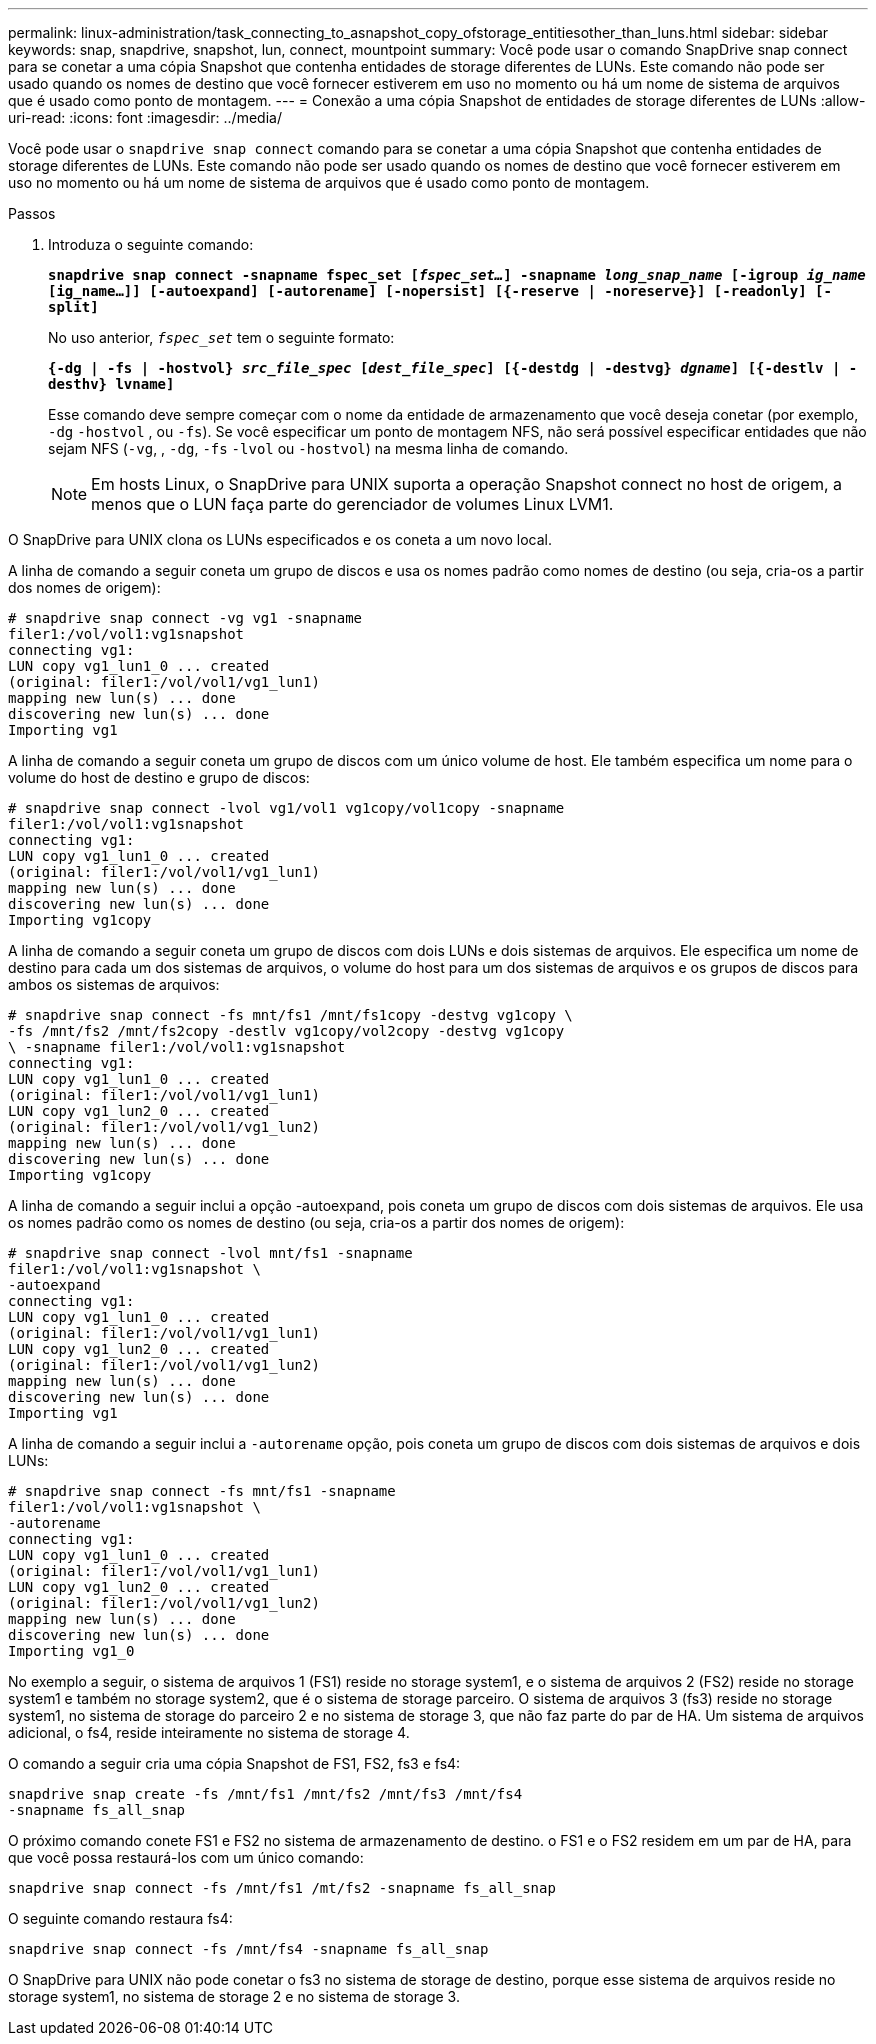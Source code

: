 ---
permalink: linux-administration/task_connecting_to_asnapshot_copy_ofstorage_entitiesother_than_luns.html 
sidebar: sidebar 
keywords: snap, snapdrive, snapshot, lun, connect, mountpoint 
summary: Você pode usar o comando SnapDrive snap connect para se conetar a uma cópia Snapshot que contenha entidades de storage diferentes de LUNs. Este comando não pode ser usado quando os nomes de destino que você fornecer estiverem em uso no momento ou há um nome de sistema de arquivos que é usado como ponto de montagem. 
---
= Conexão a uma cópia Snapshot de entidades de storage diferentes de LUNs
:allow-uri-read: 
:icons: font
:imagesdir: ../media/


[role="lead"]
Você pode usar o `snapdrive snap connect` comando para se conetar a uma cópia Snapshot que contenha entidades de storage diferentes de LUNs. Este comando não pode ser usado quando os nomes de destino que você fornecer estiverem em uso no momento ou há um nome de sistema de arquivos que é usado como ponto de montagem.

.Passos
. Introduza o seguinte comando:
+
`*snapdrive snap connect -snapname fspec_set [_fspec_set..._] -snapname _long_snap_name_ [-igroup _ig_name_ [ig_name...]] [-autoexpand] [-autorename] [-nopersist] [{-reserve | -noreserve}] [-readonly] [-split]*`

+
No uso anterior, `_fspec_set_` tem o seguinte formato:

+
`*{-dg | -fs | -hostvol} _src_file_spec_ [_dest_file_spec_] [{-destdg | -destvg} _dgname_] [{-destlv | -desthv} lvname]*`

+
Esse comando deve sempre começar com o nome da entidade de armazenamento que você deseja conetar (por exemplo, `-dg` `-hostvol` , ou `-fs`). Se você especificar um ponto de montagem NFS, não será possível especificar entidades que não sejam NFS (`-vg`, , `-dg`, `-fs` `-lvol` ou `-hostvol`) na mesma linha de comando.

+

NOTE: Em hosts Linux, o SnapDrive para UNIX suporta a operação Snapshot connect no host de origem, a menos que o LUN faça parte do gerenciador de volumes Linux LVM1.



O SnapDrive para UNIX clona os LUNs especificados e os coneta a um novo local.

A linha de comando a seguir coneta um grupo de discos e usa os nomes padrão como nomes de destino (ou seja, cria-os a partir dos nomes de origem):

[listing]
----
# snapdrive snap connect -vg vg1 -snapname
filer1:/vol/vol1:vg1snapshot
connecting vg1:
LUN copy vg1_lun1_0 ... created
(original: filer1:/vol/vol1/vg1_lun1)
mapping new lun(s) ... done
discovering new lun(s) ... done
Importing vg1
----
A linha de comando a seguir coneta um grupo de discos com um único volume de host. Ele também especifica um nome para o volume do host de destino e grupo de discos:

[listing]
----
# snapdrive snap connect -lvol vg1/vol1 vg1copy/vol1copy -snapname
filer1:/vol/vol1:vg1snapshot
connecting vg1:
LUN copy vg1_lun1_0 ... created
(original: filer1:/vol/vol1/vg1_lun1)
mapping new lun(s) ... done
discovering new lun(s) ... done
Importing vg1copy
----
A linha de comando a seguir coneta um grupo de discos com dois LUNs e dois sistemas de arquivos. Ele especifica um nome de destino para cada um dos sistemas de arquivos, o volume do host para um dos sistemas de arquivos e os grupos de discos para ambos os sistemas de arquivos:

[listing]
----
# snapdrive snap connect -fs mnt/fs1 /mnt/fs1copy -destvg vg1copy \
-fs /mnt/fs2 /mnt/fs2copy -destlv vg1copy/vol2copy -destvg vg1copy
\ -snapname filer1:/vol/vol1:vg1snapshot
connecting vg1:
LUN copy vg1_lun1_0 ... created
(original: filer1:/vol/vol1/vg1_lun1)
LUN copy vg1_lun2_0 ... created
(original: filer1:/vol/vol1/vg1_lun2)
mapping new lun(s) ... done
discovering new lun(s) ... done
Importing vg1copy
----
A linha de comando a seguir inclui a opção -autoexpand, pois coneta um grupo de discos com dois sistemas de arquivos. Ele usa os nomes padrão como os nomes de destino (ou seja, cria-os a partir dos nomes de origem):

[listing]
----
# snapdrive snap connect -lvol mnt/fs1 -snapname
filer1:/vol/vol1:vg1snapshot \
-autoexpand
connecting vg1:
LUN copy vg1_lun1_0 ... created
(original: filer1:/vol/vol1/vg1_lun1)
LUN copy vg1_lun2_0 ... created
(original: filer1:/vol/vol1/vg1_lun2)
mapping new lun(s) ... done
discovering new lun(s) ... done
Importing vg1
----
A linha de comando a seguir inclui a `-autorename` opção, pois coneta um grupo de discos com dois sistemas de arquivos e dois LUNs:

[listing]
----
# snapdrive snap connect -fs mnt/fs1 -snapname
filer1:/vol/vol1:vg1snapshot \
-autorename
connecting vg1:
LUN copy vg1_lun1_0 ... created
(original: filer1:/vol/vol1/vg1_lun1)
LUN copy vg1_lun2_0 ... created
(original: filer1:/vol/vol1/vg1_lun2)
mapping new lun(s) ... done
discovering new lun(s) ... done
Importing vg1_0
----
No exemplo a seguir, o sistema de arquivos 1 (FS1) reside no storage system1, e o sistema de arquivos 2 (FS2) reside no storage system1 e também no storage system2, que é o sistema de storage parceiro. O sistema de arquivos 3 (fs3) reside no storage system1, no sistema de storage do parceiro 2 e no sistema de storage 3, que não faz parte do par de HA. Um sistema de arquivos adicional, o fs4, reside inteiramente no sistema de storage 4.

O comando a seguir cria uma cópia Snapshot de FS1, FS2, fs3 e fs4:

[listing]
----
snapdrive snap create -fs /mnt/fs1 /mnt/fs2 /mnt/fs3 /mnt/fs4
-snapname fs_all_snap
----
O próximo comando conete FS1 e FS2 no sistema de armazenamento de destino. o FS1 e o FS2 residem em um par de HA, para que você possa restaurá-los com um único comando:

[listing]
----
snapdrive snap connect -fs /mnt/fs1 /mt/fs2 -snapname fs_all_snap
----
O seguinte comando restaura fs4:

[listing]
----
snapdrive snap connect -fs /mnt/fs4 -snapname fs_all_snap
----
O SnapDrive para UNIX não pode conetar o fs3 no sistema de storage de destino, porque esse sistema de arquivos reside no storage system1, no sistema de storage 2 e no sistema de storage 3.
